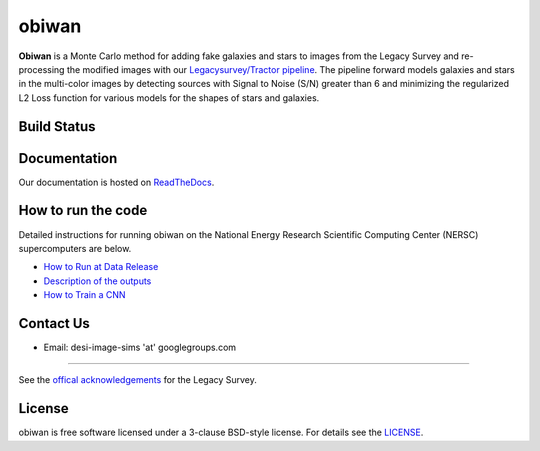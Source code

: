===========
obiwan
===========

**Obiwan** is a Monte Carlo method for adding fake galaxies and stars to images from the Legacy Survey and re-processing the modified images with our `Legacysurvey/Tractor pipeline <https://github.com/legacysurvey/legacypipe>`_. The pipeline forward models galaxies and stars in the multi-color images by detecting sources with Signal to Noise (S/N) greater than 6 and minimizing the regularized L2 Loss function for various models for the shapes of stars and galaxies.

Build Status
^^^^^^^^^^^^^

|docs| |build-status| |coverage|

.. |docs| image:: https://readthedocs.org/projects/obiwan/badge/?version=latest
    :alt: Documentation Status
    :scale: 100%
    :target: http://obiwan.readthedocs.io/en/latest/?badge=latest

.. |build-status| image:: https://travis-ci.org/legacysurvey/obiwan.svg?branch=master
    :alt: Build Status
    :scale: 100%
    :target: https://travis-ci.org/legacysurvey/obiwan

.. |coverage| image:: https://coveralls.io/repos/github/legacysurvey/obiwan/badge.svg?branch=master
    :alt: Coverage Status
    :scale: 100%
    :target: https://coveralls.io/github/legacysurvey/obiwan


Documentation
^^^^^^^^^^^^^^

Our documentation is hosted on `ReadTheDocs <http://obiwan.readthedocs.io/en/latest/?badge=latest>`_.

How to run the code
^^^^^^^^^^^^^^^^^^^^

Detailed instructions for running obiwan on the National Energy Research Scientific Computing Center (NERSC) supercomputers are below.

* `How to Run at Data Release <https://github.com/legacysurvey/obiwan/blob/master/doc/howto/PRODUCTION_RUN.rst>`_
* `Description of the outputs <https://github.com/legacysurvey/obiwan/blob/master/doc/howto/OUTPUTS.rst>`_
* `How to Train a CNN <https://github.com/legacysurvey/obiwan/blob/master/doc/deeplearning.rst>`_

Contact Us
^^^^^^^^^^^

* Email: desi-image-sims 'at' googlegroups.com 

^^^^^^^^^^^^^^^^^^

See the `offical acknowledgements <http://legacysurvey.org/#Acknowledgements>`_ for the Legacy Survey.

License
^^^^^^^^^^^

obiwan is free software licensed under a 3-clause BSD-style license. For details see the `LICENSE <https://github.com/legacysurvey/obiwan/blob/master/LICENSE.rst>`_.